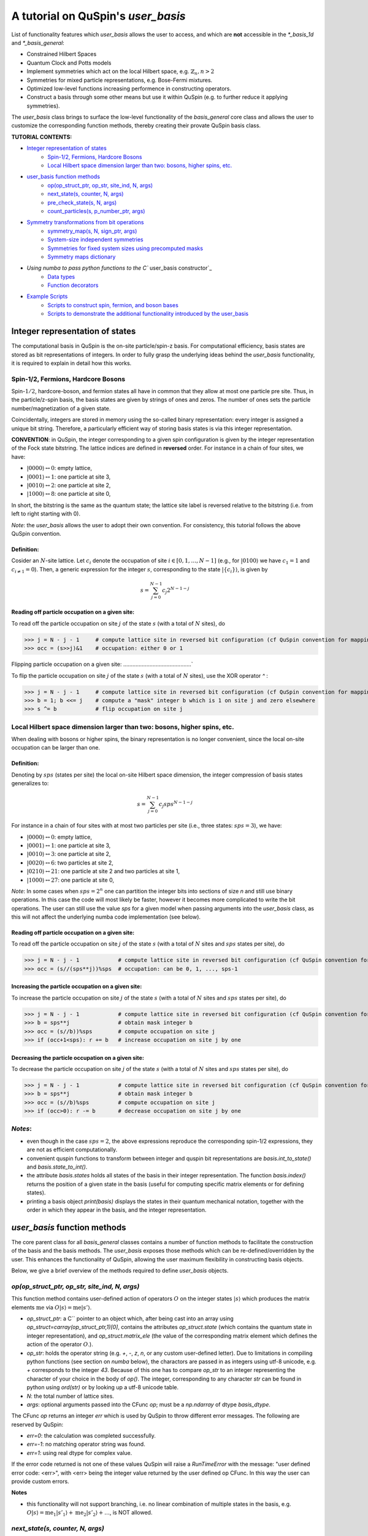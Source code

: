 .. _user_basis-label:


A tutorial on QuSpin's `user_basis`
==================================
List of functionality features which `user_basis` allows the user to access, and which are **not** accessible in the `*_basis_1d` and `*_basis_general`:

* Constrained Hilbert Spaces
* Quantum Clock and Potts models
* Implement symmetries which act on the local Hilbert space, e.g. :math:`\mathbb{Z}_n, n>2`
* Symmetries for mixed particle representations, e.g. Bose-Fermi mixtures. 
* Optimized low-level functions increasing performence in constructing operators. 
* Construct a basis through some other means but use it within QuSpin (e.g. to further reduce it applying symmetries). 

The `user_basis` class brings to surface the low-level functionality of the `basis_general` core class and allows the user to customize the corresponding function methods, thereby creating their provate QuSpin basis class.  

**TUTORIAL CONTENTS:**

* `Integer representation of states`_
	* `Spin-1/2, Fermions, Hardcore Bosons`_
	* `Local Hilbert space dimension larger than two: bosons, higher spins, etc.`_
* `user_basis function methods`_
	* `op(op_struct_ptr, op_str, site_ind, N, args)`_
	* `next_state(s, counter, N, args)`_
	* `pre_check_state(s, N, args)`_
	* `count_particles(s, p_number_ptr, args)`_
* `Symmetry transformations from bit operations`_
	* `symmetry_map(s, N, sign_ptr, args)`_
	* `System-size independent symmetries`_
	* `Symmetries for fixed system sizes using precomputed masks`_
	* `Symmetry maps dictionary`_
* `Using numba to pass python functions to the C`` user_basis constructor`_
	* `Data types`_
	* `Function decorators`_
* `Example Scripts`_
	* `Scripts to construct spin, fermion, and boson bases`_
	* `Scripts to demonstrate the additional functionality introduced by the user_basis`_






Integer representation of states 
++++++++++++++++++++++++++++++++
The computational basis in QuSpin is the on-site particle/spin-z basis. For computational efficiency, basis states are stored as bit representations of integers. In order to fully grasp the underlying ideas behind the `user_basis` functionality, it is required to explain in detail how this works.


Spin-1/2, Fermions, Hardcore Bosons
````````````````````````````````````
Spin-:math:`1/2`, hardcore-boson, and fermion states all have in common that they allow at most one particle pre site. Thus, in the particle/z-spin basis, the basis states are given by strings of ones and zeros. The number of ones sets the particle number/magnetization of a given state. 

Coincidentally, integers are stored in memory using the so-called binary representation: every integer is assigned a unique bit string. Therefore, a particularly efficient way of storing basis states is via this integer representation. 


**CONVENTION**: in QuSpin, the integer corresponding to a given spin configuration is given by the integer representation of the Fock state bitstring. The lattice indices are defined in **reversed** order. For instance in a chain of four sites, we have:

* :math:`|0000\rangle \leftrightarrow 0`:    empty lattice,
* :math:`|0001\rangle \leftrightarrow 1`:    one particle at site 3,
* :math:`|0010\rangle \leftrightarrow 2`:    one particle at site 2,
* :math:`|1000\rangle \leftrightarrow 8`:    one particle at site 0,

In short, the bitstring is the same as the quantum state; the lattice site label is reversed relative to the bitstring (i.e. from left to right starting with 0). 


*Note*: the `user_basis` allows the user to adopt their own convention. For consistency, this tutorial follows the above QuSpin convention. 

Definition:
............

Cosider an :math:`N`-site lattice. Let :math:`c_i` denote the occupation of site :math:`i \in [0,1,\dots,N-1]` (e.g., for :math:`|0100\rangle` we have :math:`c_1=1` and :math:`c_{i\neq 1}=0`). Then, a generic expression for the integer :math:`s`, corresponding to the state :math:`|\{c_i\}\rangle`, is given by

.. math::
	s = \sum_{j=0}^{N-1} c_j 2^{N-1-j}


Reading off particle occupation on a given site:
................................................

To read off the particle occupation on site :math:`j` of the state :math:`s` (with a total of :math:`N` sites), do

>>> j = N - j - 1     # compute lattice site in reversed bit configuration (cf QuSpin convention for mapping from bits to sites)
>>> occ = (s>>j)&1    # occupation: either 0 or 1


Flipping particle occupation on a given site:
............................................`

To flip the particle occupation on site :math:`j` of the state :math:`s` (with a total of :math:`N` sites), use the XOR operator `^` :

>>> j = N - j - 1     # compute lattice site in reversed bit configuration (cf QuSpin convention for mapping from bits to sites)
>>> b = 1; b <<= j    # compute a "mask" integer b which is 1 on site j and zero elsewhere
>>> s ^= b            # flip occupation on site j


Local Hilbert space dimension larger than two: bosons, higher spins, etc.
````````````````````````````````````````````````````````


When dealing with bosons or higher spins, the binary representation is no longer convenient, since the local on-site occupation can be larger than one. 


Definition:
............

Denoting by :math:`sps` (states per site) the local on-site Hilbert space dimension, the integer compression of basis states generalizes to:

.. math::
	s = \sum_{j=0}^{N-1} c_j sps^{N-1-j}

For instance in a chain of four sites with at most two particles per site (i.e., three states: :math:`sps=3`), we have:

* :math:`|0000\rangle \leftrightarrow 0`:    empty lattice,
* :math:`|0001\rangle \leftrightarrow 1`:    one particle at site 3,
* :math:`|0010\rangle \leftrightarrow 3`:    one particle at site 2,
* :math:`|0020\rangle \leftrightarrow 6`:    two particles at site 2,
* :math:`|0210\rangle \leftrightarrow 21`:    one particle at site 2 and two particles at site 1,
* :math:`|1000\rangle \leftrightarrow 27`:    one particle at site 0,

*Note*: In some cases when :math:`sps=2^n` one can partition the integer bits into sections of size `n` and still use binary operations. In this case the code will most likely be faster, however it becomes more complicated to write the bit operations. The user can still use the value `sps` for a given model when passing arguments into the `user_basis` class, as this will not affect the underlying numba code implementation (see below). 

Reading off particle occupation on a given site:
................................................
To read off the particle occupation on site :math:`j` of the state :math:`s` (with a total of :math:`N` sites and :math:`sps` states per site), do

>>> j = N - j - 1            # compute lattice site in reversed bit configuration (cf QuSpin convention for mapping from bits to sites)
>>> occ = (s//(sps**j))%sps  # occupation: can be 0, 1, ..., sps-1


Increasing the particle occupation on a given site:
....................................................

To increase the particle occupation on site :math:`j` of the state :math:`s` (with a total of :math:`N` sites and :math:`sps` states per site), do

>>> j = N - j - 1            # compute lattice site in reversed bit configuration (cf QuSpin convention for mapping from bits to sites)
>>> b = sps**j               # obtain mask integer b
>>> occ = (s//b))%sps        # compute occupation on site j
>>> if (occ+1<sps): r += b   # increase occupation on site j by one



Decreasing the particle occupation on a given site:
....................................................

To decrease the particle occupation on site :math:`j` of the state :math:`s` (with a total of :math:`N` sites and :math:`sps` states per site), do

>>> j = N - j - 1            # compute lattice site in reversed bit configuration (cf QuSpin convention for mapping from bits to sites)
>>> b = sps**j               # obtain mask integer b
>>> occ = (s//b)%sps         # compute occupation on site j
>>> if (occ>0): r -= b       # decrease occupation on site j by one


*Notes*:
````````

* even though in the case :math:`sps=2`, the above expressions reproduce the corresponding spin-1/2 expressions, they are not as efficient computationally.
* convenient quspin functions to transform between integer and quspin bit representations are `basis.int_to_state()` and `basis.state_to_int()`. 
* the attribute `basis.states` holds all states of the basis in their integer representation. The function `basis.index()` returns the position of a given state in the basis (useful for computing specific matrix elements or for defining states).
* printing a basis object `print(basis)` displays the states in their quantum mechanical notation, together with the order in which they appear in the basis, and the integer representation. 


`user_basis` function methods
++++++++++++++++++++++++++++++

The core parent class for all `basis_general` classes contains a number of function methods to facilitate the construction of the basis and the basis methods. The `user_basis` exposes those methods which can be re-defined/overridden by the user. This enhances the functionality of QuSpin, allowing the user maximum flexibility in constructing basis objects. 

Below, we give a brief overview of the methods required to define `user_basis` objects.


`op(op_struct_ptr, op_str, site_ind, N, args)`
``````````````````````````````````````````````
This function method contains user-defined action of operators :math:`O` on the integer states :math:`|s\rangle` which produces the matrix elements :math:`\mathrm{me}` via :math:`O|s\rangle = \mathrm{me}|s'\rangle`.

* `op_struct_ptr`: a C`` pointer to an object which, after being cast into an array using `op_struct=carray(op_struct_ptr,1)[0]`, contains the attributes `op_struct.state` (which contains the quantum state in integer representation), and `op_struct.matrix_ele` (the value of the corresponding matrix element which defines the action of the operator :math:`O`.).  

* `op_str`: holds the operator string (e.g. `+`, `-`, `z`, `n`, or any custom user-defined letter). Due to limitations in compiling python functions (see section on `numba` below), the charactors are passed in as integers using utf-8 unicode, e.g. `+` corresponds to the integer `43`. Because of this one has to compare `op_str` to an integer representing the character of your choice in the body of `op()`. The integer, corresponding to any character `str` can be found in python using `ord(str)` or by looking up a utf-8 unicode table.

* `N`: the total number of lattice sites.

* `args`: optional arguments passed into the CFunc `op`; must be a `np.ndarray` of dtype `basis_dtype`.  

The CFunc `op` returns an integer `err` which is used by QuSpin to throw different error messages. The following are reserved by QuSpin:

* `err=0`: the calculation was completed successfully.

* `err=-1`: no matching operator string was found.

* `err=1`: using real dtype for complex value.

If the error code returned is not one of these values QuSpin will raise a `RunTimeError` with the message: "user defined error code: <err>", with <err> being the integer value returned by the user defined op CFunc. In this way the user can provide custom errors. 


**Notes** 

* this functionality will not support branching, i.e. no linear combination of multiple states in the basis, e.g. :math:`O|s\rangle = \mathrm{me}_1|s'_1\rangle + \mathrm{me}_2|s'_2\rangle + \dots`, is NOT allowed.



`next_state(s, counter, N, args)` 
``````````````````````````````````
This function method provides a user-defined particle conservation rule, which constructs the basis in ascending order by numerical value. Given the initial state `s0`, `next_state()` generates all other states successively. Hence, if `next_state()` is set to conserve particle number then the particle number sector is defined by the initial state `s0`. 

* `s`: quantum state in integer representation.

* `counter`: an integer which counts internally how many times the function has been called. The incrementation of `counter` will occur in the underlying C`` code, i.e. the user should not attempt to do this in the function body of `next_state()`. Can be used, e.g., to index an array passed in `args`, cf. :ref:`example16-label`.

* `args`: a `np.ndarray` of the same data type as the `user_basis`. Can be used to pass optional arguments, e.g. to pass a precomputed basis into QuSpin in order to reduce it to a given symmetry sector: cf. :ref:`example16-label`.


**Two extra python functions required**: they are **not** called inside `next_state()`, but are required by QuSpin to run `next_state()`.

* get_s0_pcon(N,Np): given the total number of sites `N` and (the tuple of) particle sector `Np` this function computes the initial state, to be used by `next_state()` to construct the entire basis.

* get_Ns_pcon(N,Np): given the total number of sites `N` and (the tuple of) particle sector `Np` this function computes the Hilbert space dimension (i.e. the size of the basis) **with particle number conservation only** (in other words, `get_Ns_pcon()` should be equal to the number of iterations in `next_state()` required to exhaust the states search). `get_Ns_pcon()` returns an integer required to allocate memory for the particle-conserving basis. Note that `get_Ns_pcon()` ignores any possible reduction due to lattice symmetries (implemened via maps, see below), i.e. `get_Ns_pcon()` may not correspond to the final integer `basis.Ns`.  


**Notes**

* there is no need to define `next_state()` if no particle number conservation use is intended, cf. :ref:`example14-label`.
* one can use this function, e.g., to implement sublattice particle number conservation, and similar features. 
* `next_state()`, together with the entire set of related functions and variables is passed to the `user_basis` constructor via the `pcon_dict` dictionary.
* `next_state()` is a numba.CFunc object, but `get_s0_pcon()` and `get_Ns_pcon()` are regular python functions.


`pre_check_state(s, N, args)`
``````````````````````````````
This *optional* function method provides user-defined extra filtering of basis states. The function body contains a boolean operation which, when applied to the basis states one at a time, determines whether to keep a state in the basis or not. This is independent of the lattice symmetries (implemented via maps, see below), and can be interpreted as a projection or a constraint on the Hilbert space. 

A simple example of what `pre_check_state()` can be useful for is this: suppose you want a `spinful_fermion_basis()` without doubly occupied sites. This can be achieved by ajusting the body of `pre_check_state()` to eliminate such states. QuSpin will then first generate the basis with doble occupancies using `next_state()`, and subsequntly get rid of the doubly-occupied states using `pre_check_state()`. Another example is shown in :ref:`example14-label`.

* `s`: quantum state in integer representation.

* `N`: the total number of lattice sites.

* `args`: a `np.ndarray` of the same data type as the `user_basis`. Can be used to pass optional arguments.


`count_particles(s, p_number_ptr, args)`
````````````````````````````````````````
This *optional* function method counts the total number of particles/magnetization in a given state.

* `s`: quantum state in integer representation.

* `p_number_ptr`: pointer of length `n_sectors` to fill in the number of particles. Each entry should correspond to the given particle sector in `Np`. 

* `args`: a `np.ndarray` of data type `np.integer`. Can be used to pass optional arguments.

**Notes**

* this function does **not** return anything. Fill in the pointer `p_number_ptr` with the output instead. 

* make sure that `p_number_ptr[i]` corresponds to the particle sector `Np[i]`, etc.


Symmetry transformations from bit operations
++++++++++++++++++++++++++++++++++++++++++++
Any discrete symmetry is uniquely defined by its action on the basis states. Since the basis is stored in the integer representation, the symmetry operations have to be defined to transform integers. In the `basis_1d` and `basis_general` classes this is done under the hood; the `user_basis` brings this functionality to the surface, and allows the user to modify it accordingly.

*Note*: these functions can be used to generate symmetries of the local Hilbert space. E.g., in the Quantum Clock model the interactions are rotationally invariant with respect to the local states and therefore one can perform a global clock rotation on all states to generate a symmetry; in the case of the Potts models this symmetry enhances to the full premutation group on the local Hilbert space. One has to be careful when dealing with non-abelian symmetries: however, if one is only interested in the ground state sector, then the non-abelian nature of the symmetries is not actually important. 


`symmetry_map(s, N, sign_ptr, args)`
````````````````````````````````````

* `s`: quantum state in integer representation.

* `N`: the total number of lattice sites.

* `sign_ptr`: a pointer to a number which one can use to pass sign changes back to QuSpin; used for fermion systems. 

* `args`: a `np.ndarray` of the same data type as the `user_basis`. Can be used to pass optional arguments, e.g. `sps` in the case of bosons.


**Notes**

* all four arguments must be present in the function, even if some are not used (this is required to keep the syntax general for all particle species).


System-size independent symmetries
``````````````````````````````````
System-size independent symmetries contain as a parameter the system size :math:`N`. As a result, they apply to all system sizes. Examples of such symmetries are

parity in 1d for any system size `N`
....................................

Parity is the reflection of a state w.r.t. the middle of the chain.

.. code-block:: python

	def parity(x,N,sign_ptr,args):
		""" works for all system sizes N, spin-1/2 only. """
		out = 0 
		s = N-1
		#
		out ^= (x&1)
		x >>= 1
		while(x):
			out <<= 1
			out ^= (x&1)
			x >>= 1
			s -= 1
		#
		out <<= s
		return out


translation in 1d for any system size `N`
........................................`

We consider translation by `shift=1` sites, but the code can easily be generalized to a larger-shift translation. 

.. code-block:: python

	def translation(x,N,sign_ptr,args):
		""" works for all system sizes N, spin-1/2 only. """
		shift = 1 # translate state by shift sites
		period = N # periodicity/cyclicity of translation
		xmax = (1<<N)-1 # largest integer allowed to appear in the basis
		#
		l = (shift+period)%period
		x1 = (x >> (period - l))
		x2 = ((x << l) & xmax)
		#
		return (x2 | x1)


Symmetries for fixed system sizes using precomputed masks
``````````````````````````````````````````````````````````
The convenience to define symmetry maps which apply to all system sizes comes at a cost of speed. This can be circumvented by defining system-size specific maps, using integer masks to perform the bit operations. These masks also depend on the data type of the integer storing the state. 

Luckily, there is a great tool to compute the symmetry maps, available at http://programming.sirrida.de/calcperm.php. All one needs to do is find the permutation of the lattice sites under the symmetry, and pass it to the tool to obain the symmetry map that acts on integers. Let us demonstrate how this works using two examples.

parity in 1d for a fixed system size `N=10`
........
Consider a ladder of :math:`2\times 10` sites, labelled 0 through 19. The action of parity/reflection along the long ladder axis is easily defined on the lattice sites to be

.. math::
	[0,\ 1,\ 2,\ 3,\ 4,\ 5,\ 6,\ 7,\ 8,\ 9;\ 10,\ 11,\ 12,\ 13,\ 14,\ 15,\ 16,\ 17,\ 18,\ 19] \mapsto [9,\ 8,\ 7,\ 6,\ 5,\ 4,\ 3,\ 2,\ 1,\ 0;\ 19,\ 18,\ 17,\ 16,\ 15,\ 14,\ 13,\ 12,\ 11,\ 10]

Passing the transformed integer sequence (right-hand side) to the online generator http://programming.sirrida.de/calcperm.php, it returns the symmetry map

.. code-block:: python
   
   def parity(x,N,sign_ptr,args):
       """ works for N=10 sites and 32 bit-integers, spin-1/2 states only """
       return 	 (  ((x & 0x00004010) << 1)
                  | ((x & 0x00002008) << 3)
                  | ((x & 0x00001004) << 5)
                  | ((x & 0x00000802) << 7)
                  | ((x & 0x00000401) << 9)
                  | ((x & 0x00080200) >> 9)
                  | ((x & 0x00040100) >> 7)
                  | ((x & 0x00020080) >> 5)
                  | ((x & 0x00010040) >> 3)
                  | ((x & 0x00008020) >> 1)) 

This map works only for this system size, and for 32-bit integers. However if one downloads the source code from the website, one can compile a program which generates these for larger integer data types. 

translation in 1d for a fixed system size `N=10`
................................................
Consider again a ladder of :math:`2\times 10` sites, labelled 0 through 19. The action of translation along the long ladder axis is easily defined on the lattice sites to be

.. math::
	[0,\ 1,\ 2,\ 3,\ 4,\ 5,\ 6,\ 7,\ 8,\ 9;\ 10,\ 11,\ 12,\ 13,\ 14,\ 15,\ 16,\ 17,\ 18,\ 19] \mapsto [1,\ 2,\ 3,\ 4,\ 5,\ 6,\ 7,\ 8,\ 9,\ 0;\ 11,\ 12,\ 13,\ 14,\ 15,\ 16,\ 17,\ 18,\ 19,\ 10]

corresponds to the bit operation (again, fixed system size and data type):

.. code-block:: python
   
   def translation(x,N,sign_ptr,args):
       """ works for N=10 sites and 32 bit-integers spin-1/2 states only. """
       return ((x & 0x0007fdff) << 1) | ((x & 0x00080200) >> 9)

Symmetry `maps` dictionary
``````````````````````````
In the `user_basis`, the functions encoding the symmetry action are referred to as maps. Every map has as its first argument the integer (state) to be tansformed, followed by the number of sites. For fermionic systems, the symmetry action can also modify the fermion sign of a given state. Therefore, the last argument is a `sign_ptr`. 


Symmetries are passed to the `user_basis` constructor via a python dictionary, called `maps`. The keys are arbitrary strings which define a unique name for each map; the corresponding values are tuples of four entries: `(map function, periodicity, quantum number, args)`. The symmetry periodicity (or cyclicity, or multiplicity) is the smallest integer :math:`m_Q`, such that :math:`Q^{m_Q} = 1`. 

>>> maps = dict(T_block=(translation,10,0,T_args), P_block=(parity,2,0,P_args), )

**Notes**: 

* all map functions need to be cast as decorated numba cfuncs **(SEE below)**. The examples above are shown as python functions, so the user can test them in practice. Luckily, the same code can be used in numba. 
* even though some arguments of the map functions are not used in the function bodies, the user is required to include them in the functin definition (and no more!). This allows to keep the code general. The names of these arguments are arbitrary, but their data typs are **not**. 




Using `numba` to pass python functions to the `C``` `user_basis` constructor
++++++++++++++++++++++++++++++++++++++++++++++++++++++++++++++++++++++++++++
The function methods of `user_basis` discussed above, are passed to the `user_basis` constructor. Since the latter is written in `C``` for speed, we use  the (numba)[https://numba.pydata.org/] package to decorate python functions which are automatically compiled to low level code that can then be called by the underlying QuSpin `C``` base code for the `user_basis`. 


Data types
``````````
Unlike python, C`` code requires the user to specify the data types of all variables (so-called strong typing). For this purpose, numba supports various data types, e.g. `uint32`, or `int32`. They are typically imported from numba in the beginning of the python script.

Function decorators
````````````````````
To indicate that the function we wrote in python should be compiled as a C`` code by numba, we use the `@cfunc(signature,locals=dict())` decorator. The arguments of the decorator are the function variable signature (which contains the data types of all function variables), and `locals` which is a dictionary containing the data types of all other variables defined and used privately inside the function body. 

In QuSpin, we provide the signatures `next_state_sig_32`, `op_sig_32`, `map_sig_32`, `count_particles_32`; `next_state_sig_64`, `op_sig_64`, `map_sig_64`, `count_particles_64` which are compatible with the QuSpin base code. The name of the signature refers to the function type it is designed for, and the integer in the end specifies the data type the `user_basis` will be constructed with. These signatures can be imported from the `user_basis`. 

As an example, consider the `translation()` python function defined above. To make this a `numba.CFunc` object, it suffices to place the decorator:

.. code-block:: python

	from quspin.basis.user import map_sig_32 # user basis data types
	from numba import cfunc
	from numba import uint32,int32 # numba data types
	#
	@cfunc(map_sig_32,
		locals=dict(shift=uint32,xmax=uint32,x1=uint32,x2=uint32,period=int32,l=int32,) )
	def translation(x,N,sign_ptr,args):
		""" works for all system sizes N. """
		shift = 1 # translate state by shift sites
		period = N # periodicity/cyclicity of translation
		xmax = (1<<N-1)
		#
		l = (shift+period)%period
		x1 = (x >> (period - l))
		x2 = ((x << l) & xmax)
		#
		return (x2 | x1)

We use the signature `map_sig_32` because it is designed to decorate symmetry map functions. Moreover, the local (private) variable data types are defined via `locals=dict(shift=uint32,xmax=uint32,x1=uint32,x2=uint32,period=int32,l=int32,)`. These variables appear in the function body.

**Notes**

* because QuSpin provides predefined CFunc signatures, every CFunc (see function methods above) has a predefined, **fixed** number of arguments. Moreover, the data types of the arguments is also fixed. Even if some arguments are not used in the CFunc body, they have to appear in the function definition.

* if you mess up the data types, most likely you will receive a numba error. In such cases, we suggest that you remove the CFunc decorator and debug your function in python as you would normally do. Once you are confident that the function does its job, put back the decorator and pass it to the `user_basis` constructor. 

* Unfortunately `numba` will not allow printing inside CFuncs because of complications dealing with Python's Global Interpreter Lock (GIL). Because of this, debugging these functions can be a bit tedious. Always make sure that your code performs properly by running it purely with python before attemping to use it within the `user_basis`.  



Example Scripts
++++++++++++++++
Below, we provide examples which demonstrate how to use the `user_basis` class. 


Scripts to construct spin, fermion, and boson bases 
````````````````````````````````````````````````````
The following three examples demonstrate how the `user_basis` recovers the functionality of the `basis_general` classes:

* :ref:`user-basis_example0-label`, :download:`download script <../../examples/scripts/user_basis_trivial-spin.py>` 
* :ref:`user-basis_example1-label`, :download:`download script <../../examples/scripts/user_basis_trivial-spinless_fermion.py>`
* :ref:`user-basis_example2-label`, :download:`download script <../../examples/scripts/user_basis_trivial-boson.py>`


Scripts to demonstrate the additional functionality introduced by the `user_basis`
````````
* :ref:`example14-label`, :download:`download script <../../examples/scripts/example14.py>`
* :ref:`example15-label`, :download:`download script <../../examples/scripts/example15.py>`
* :ref:`example16-label`, :download:`download script <../../examples/scripts/example16.py>`


